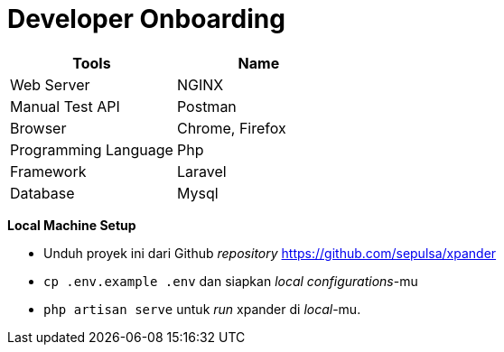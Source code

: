 = Developer Onboarding

[cols=",",options="header",]
|===
|*Tools* |*Name*
|Web Server |NGINX
|Manual Test API |Postman
|Browser |Chrome, Firefox
|Programming Language |Php
|Framework |Laravel
|Database |Mysql
|===

*Local Machine Setup*

* Unduh proyek ini dari Github _repository_
https://github.com/sepulsa/xpander
* `cp .env.example .env` dan siapkan _local configurations_-mu
* `php artisan serve` untuk _run_ xpander di _local_-mu.
